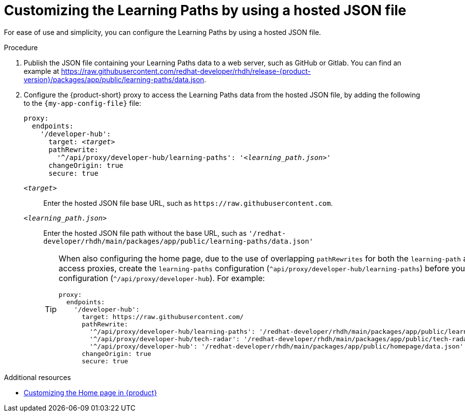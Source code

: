 :_mod-docs-content-type: PROCEDURE

[id="proc-customizing-the-learning-paths-by-using-a-hosted-json-file_{context}"]
= Customizing the Learning Paths by using a hosted JSON file

For ease of use and simplicity, you can configure the Learning Paths by using a hosted JSON file.

.Procedure
. Publish the JSON file containing your Learning Paths data to a web server, such as GitHub or Gitlab.
You can find an example at link:https://raw.githubusercontent.com/redhat-developer/rhdh/release-{product-version}/packages/app/public/learning-paths/data.json[].

. Configure the {product-short} proxy to access the Learning Paths data from the hosted JSON file, by adding the following to the `{my-app-config-file}` file:
+
[source,yaml,subs='+quotes']
----
proxy:
  endpoints:
    '/developer-hub':
      target: _<target>_
      pathRewrite:
        '^/api/proxy/developer-hub/learning-paths': '_<learning_path.json>_'
      changeOrigin: true
      secure: true
----

`_<target>_`:: Enter the hosted JSON file base URL, such as `pass:[https://raw.githubusercontent.com]`.

`_<learning_path.json>_`:: Enter the hosted JSON file path without the base URL, such as `'/redhat-developer/rhdh/main/packages/app/public/learning-paths/data.json'`
+
[TIP]
====
When also configuring the home page, due to the use of overlapping `pathRewrites` for both the `learning-path` and `homepage` quick access proxies, create the `learning-paths` configuration (`^api/proxy/developer-hub/learning-paths`) before you create the `homepage` configuration (`^/api/proxy/developer-hub`).
For example:

[source,yaml]
----
proxy:
  endpoints:
    '/developer-hub':
      target: https://raw.githubusercontent.com/
      pathRewrite:
        '^/api/proxy/developer-hub/learning-paths': '/redhat-developer/rhdh/main/packages/app/public/learning-paths/data.json'
        '^/api/proxy/developer-hub/tech-radar': '/redhat-developer/rhdh/main/packages/app/public/tech-radar/data-default.json'
        '^/api/proxy/developer-hub': '/redhat-developer/rhdh/main/packages/app/public/homepage/data.json'
      changeOrigin: true
      secure: true
----
====

.Additional resources
* xref:customizing-the-home-page[Customizing the Home page in {product}]
